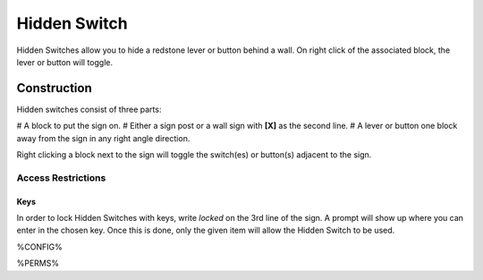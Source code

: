 =============
Hidden Switch
=============

Hidden Switches allow you to hide a redstone lever or button behind a wall. On right click of the associated block, the lever or button will toggle.

Construction
============

Hidden switches consist of three parts:

# A block to put the sign on.
# Either a sign post or a wall sign with **[X]** as the second line.
# A lever or button one block away from the sign in any right angle direction.

Right clicking a block next to the sign will toggle the switch(es) or button(s) adjacent to the sign.

Access Restrictions
-------------------

Keys
~~~~

In order to lock Hidden Switches with keys, write `locked` on the 3rd line of the sign. A prompt will show up where you can enter in the chosen key.
Once this is done, only the given item will allow the Hidden Switch to be used.

%CONFIG%

%PERMS%